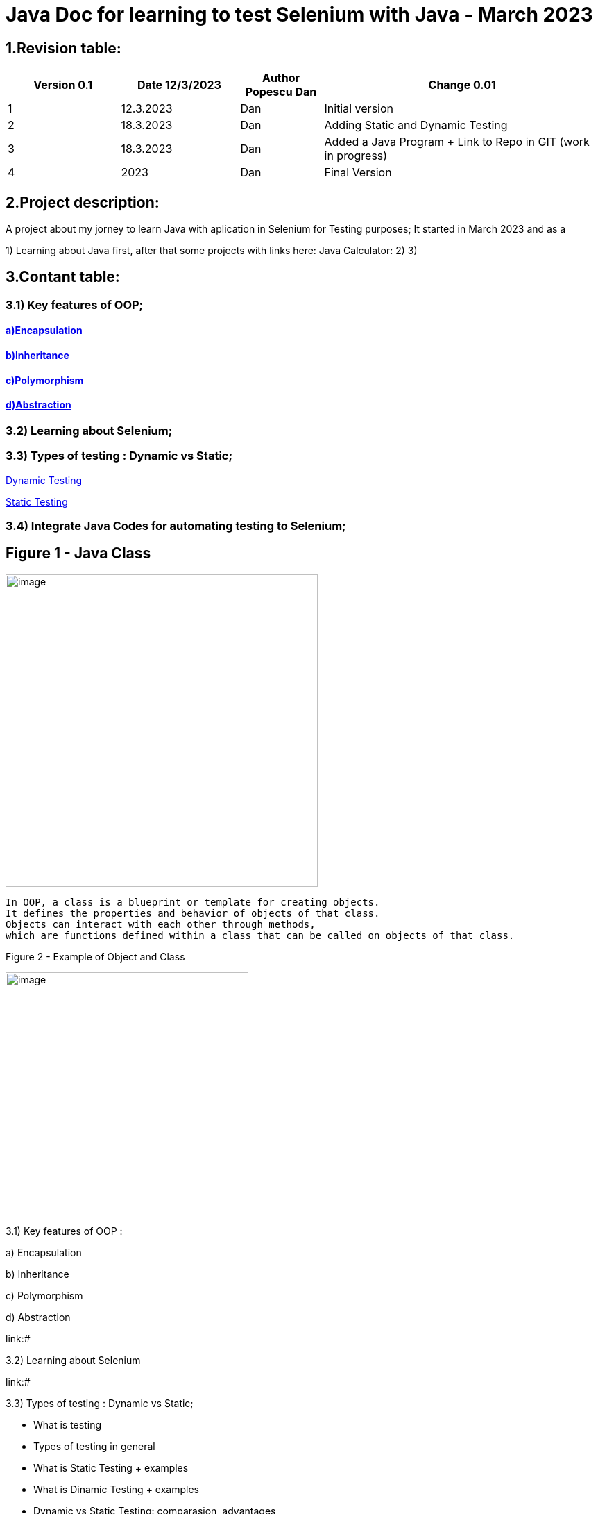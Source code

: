 = Java Doc for learning to test Selenium with Java - March 2023

== *1.Revision table:*

// First day -> learning from https://www.softwaretestingmentor.com/java-for-testers-2-what-is-java-classes-and-objects/
//SDK 19 pt Java oracle,
//https://www.tutorialspoint.com/java/index.htm for tutorials
// https://reqres.in/ to test API
//https://getsharex.com/ for screening and other capture img
//Formating text https://asciidoc-py.github.io/chunked/ch10.html to help(in HTML)
//

[width="100%",cols="19%,20%,14%,47%",options="header",]
|===
|Version 0.1|Date 12/3/2023 |Author Popescu Dan|Change 0.01
|1 |12.3.2023 |Dan |Initial version
|2 |18.3.2023|Dan |Adding Static and Dynamic Testing
|3 |18.3.2023|Dan |Added a Java Program + Link to Repo in GIT (work in progress)
|4 |2023 |Dan |Final Version
|===

== *2.Project description:*

A project about my jorney to learn Java with aplication in Selenium for Testing purposes;
It started in March 2023 and as a

1) Learning about Java first, after that some projects with links here:
Java Calculator:
2)
3)

== *3.Contant table:*

=== 3.1) Key features of OOP;
==== link:#Encapsulation[a)Encapsulation]

====  link:#Inheritance[b)Inheritance]

====  link:#Polymorphism[c)Polymorphism]

====  link:#Abstraction[d)Abstraction]

=== 3.2) Learning about Selenium;

=== 3.3) Types of testing : Dynamic vs Static;

link:#Dynamic[Dynamic Testing]

link:#Static[Static Testing]

=== 3.4) Integrate Java Codes for automating testing to Selenium;

== Figure 1 - Java Class

image::.idea/images/javaclassimg.jpg[image, align=center , height= , width=450]

 In OOP, a class is a blueprint or template for creating objects.
 It defines the properties and behavior of objects of that class.
 Objects can interact with each other through methods,
 which are functions defined within a class that can be called on objects of that class.

Figure 2 - Example of Object and Class

image::.idea/images/oopclass.jpg[image, align=center , height= , width=350]


====

3.1) Key features of OOP :

a) Encapsulation

b) Inheritance

c) Polymorphism

d) Abstraction

====

link:#

3.2) Learning about Selenium

link:#

3.3) Types of testing : Dynamic vs Static;

 - What is testing

- Types of testing in general

- What is Static Testing + examples

- What is Dinamic Testing + examples

- Dynamic vs Static Testing: comparasion, advantages


3.4) Integrate Java Codes for automating testing to Selenium:

link:#


Learning about class and obj in Java

[#Encapsulation]

=== 3.1)a) Encapsulation

//From Web3: https://www.w3schools.com/java/java_encapsulation.asp

The meaning of Encapsulation, is to make sure that "sensitive" data is hidden from users. To achieve this, you must:

declare class variables/attributes as private
provide public get and set methods to access and update the value of a private variable

For a QA Engineer, encapsulation is important because it helps ensure that the code is more robust and easier to maintain. By encapsulating the internal data of an object, the code becomes more modular, and changes to one part of the code are less likely to affect other parts of the code.

This can make it easier to test the code and to identify and fix bugs.

To achieve encapsulation in Java:

 - Declare the variables of a class as private.

- Provide public setter and getter methods to modify and view the variables values.

image::.idea/images/encapsul.jpg[image, align=center , height= , width=300]

`` Example 1 - Encapsulation ``

Following is an example that demonstrates how to achieve Encapsulation in Java
[source,java]
----
/* File name : EncapTest.java */
public class EncapTest {
   private String name;
   private String idNum;
   private int age;

   public int getAge() {
      return age;
   }

   public String getName() {
      return name;
   }

   public String getIdNum() {
      return idNum;
   }

   public void setAge( int newAge) {
      age = newAge;
   }

   public void setName(String newName) {
      name = newName;
   }

   public void setIdNum( String newId) {
      idNum = newId;
   }
}
----

The variables of the EncapTest class can be accessed using the following program −

[source,java]
----
/* File name : RunEncap.java */
public class RunEncap {

   public static void main(String args[]) {
      EncapTest encap = new EncapTest();
      encap.setName("James");
      encap.setAge(20);
      encap.setIdNum("12343ms");

      System.out.print("Name : " + encap.getName() + " Age : " + encap.getAge());
   }
}
----

Output:
[souce,java]
----
Name : James Age : 20
----
[#Inheritance]

=== 3.1)  b) Inheritance


In Java, it is possible to inherit attributes and methods from one class to another. We group the "inheritance concept" into two categories:

- subclass (child) - the class that inherits from another class
- superclass (parent) - the class being inherited from
To inherit from a class, use the extends keyword.

In the example below, the Car class (subclass) inherits the attributes and methods from the Vehicle class (superclass):

`` Example 1 - Inheritance``
[source,java]
----
class Vehicle {
  protected String brand = "Ford";        // Vehicle attribute
  public void honk() {                    // Vehicle method
    System.out.println("Tuut, tuut!");
  }
}

class Car extends Vehicle {
  private String modelName = "Mustang";    // Car attribute
  public static void main(String[] args) {

    // Create a myCar object
    Car myCar = new Car();

    // Call the honk() method (from the Vehicle class) on the myCar object
    myCar.honk();

    // Display the value of the brand attribute (from the Vehicle class) and the value of the modelName from the Car class
    System.out.println(myCar.brand + " " + myCar.modelName);
  }
}
----

image::.idea/images/inheritance.jpg[image, align=center , height= , width=300]

[#Polymorphism]

3.1) c) Polymorphism

Polymorphism means "many forms", and it occurs when we have many classes that are related to each other by inheritance. Like we specified in the previous chapter; Inheritance lets us inherit attributes and methods from another class.
Polymorphism uses those methods to perform different tasks. This allows us to perform a single action in different ways.
For example, think of a superclass called Animal that has a method called animalSound().

Subclasses of Animals could be Pigs, Cats, Dogs, Birds - And they also have their own implementation of an animal sound (the pig oinks, and the cat meows, etc.):

`Example 1 - Polymorphism`

[source,java]
----
class Animal {
  public void animalSound() {
    System.out.println("The animal makes a sound");
  }
}

class Pig extends Animal {
  public void animalSound() {
    System.out.println("The pig says: wee wee");
  }
}

class Dog extends Animal {
  public void animalSound() {
    System.out.println("The dog says: bow wow");
  }
}
----
Now we can create  *Pig*  and *Dog* objects and call the *animalSound()* method on both of them:

[source,java]
----
class Animal {
  public void animalSound() {
    System.out.println("The animal makes a sound");
  }
}

class Pig extends Animal {
  public void animalSound() {
    System.out.println("The pig says: wee wee");
  }
}

class Dog extends Animal {
  public void animalSound() {
    System.out.println("The dog says: bow wow");
  }
}

class Main {
  public static void main(String[] args) {
    Animal myAnimal = new Animal();  // Create a Animal object
    Animal myPig = new Pig();  // Create a Pig object
    Animal myDog = new Dog();  // Create a Dog object
    myAnimal.animalSound();
    myPig.animalSound();
    myDog.animalSound();
  }
}
----

image::.idea/images/polymorph.jpg[image, align=center , height= , width=300]

[#Abstraction]

3.1) d) Abstraction


Data abstraction is the process of hiding certain details and showing only essential information to the user.
Abstraction can be achieved with either abstract classes or interfaces (which you will learn more about in the next chapter).

The abstract keyword is a non-access modifier, used for classes and methods:

- Abstract class: is a restricted class that cannot be used to create objects (to access it, it must be inherited from another class).

- Abstract method: can only be used in an abstract class, and it does not have a body. The body is provided by the subclass (inherited from).

An abstract class can have both abstract and regular methods:

[source,java]
----
abstract class Animal {
  public abstract void animalSound();
  public void sleep() {
    System.out.println("Zzz");
  }
}
----

From the example above, it is not possible to create an object of the Animal class:

[source,java]
----
 Animal myObj = new Animal(); // will generate an error
----

To access the abstract class, it must be inherited from another class. Let's convert the Animal class we used in the Polymorphism chapter to an abstract class:

[source,java]
----
// Abstract class
abstract class Animal {
  // Abstract method (does not have a body)
  public abstract void animalSound();
  // Regular method
  public void sleep() {
    System.out.println("Zzz");
  }
}

// Subclass (inherit from Animal)
class Pig extends Animal {
  public void animalSound() {
    // The body of animalSound() is provided here
    System.out.println("The pig says: wee wee");
  }
}

class Main {
  public static void main(String[] args) {
    Pig myPig = new Pig(); // Create a Pig object
    myPig.animalSound();
    myPig.sleep();
  }
}
----

image::.idea/images/abstraction.jpg[image, align=center , height= , width=300]


=== 3.3 Types of testing : Dynamic vs Static;
//Learning about it from https://www.guru99.com/static-dynamic-testing.html

- What is testing

Software Testing is a method to check whether the actual software product matches expected requirements and to ensure that software product is Defect free. It involves execution of software/system components using manual or automated tools to evaluate one or more properties of interest.



- Types of testing in general

- What is Static Testing + examples

[#Static]
[big red yellow-background]*Static Testing*


Static Testing is a type of software testing in which software application is tested without code execution. Manual or automated reviews of code, requirement documents and document design are done in order to find the errors. The main objective of static testing is to improve the quality of software applications by finding errors in early stages of software development process.

Static testing involves manual or automated reviews of the documents.
Examples of Work documents-

Requirement specifications
Design document
Source Code
Test Plans
Test Cases
Test Scripts
Help or User document
Web Page content


[black green-background]*Static Testing Techniques*


Informal Reviews: This is one of the type of review which doesn’t follow any process to find errors in the document. Under this technique, you just review the document and give informal comments on it.

Technical Reviews: A team consisting of your peers, review the technical specification of the software product and checks whether it is suitable for the project. They try to find any discrepancies in the specifications and standards followed. This review concentrates mainly on the technical documentation related to the software such as Test Strategy, Test Plan and requirement specification documents.

Walkthrough: The author of the work product explains the product to his team. Participants can ask questions if any. A meeting is led by the author. Scribe makes note of review comments

Inspection: The main purpose is to find defects and meeting is led by a trained moderator. This review is a formal type of review where it follows a strict process to find the defects. Reviewers have a checklist to review the work products. They record the defect and inform the participants to rectify those errors.

Static code Review: This is a systematic review of the software source code without executing the code. It checks the syntax of the code, coding standards, code optimization, etc. This is also termed as white box testing. This review can be done at any point during development.
- What is Dinamic Testing + examples

- Dynamic vs Static Testing: comparasion, advantages


[#Dynamic]

[big lime white-background]*Dynamic Testing*

Under Dynamic Testing, a code is executed.

Dynamic testing executes the software and validates the output with the expected outcome. Dynamic testing is performed at all levels of testing and it can be either black or white box testing.

[white Blue-background]*Dynamic Testing Techniques*

[big red black-background]*Static Testing Vs Dynamic Testing*

Unit Testing: Under Unit Testing, individual units or modules are tested by the developers. It involves testing of source code by developers.

Integration Testing: Individual modules are grouped together and tested by the developers. The purpose is to determine what modules are working as expected once they are integrated.
System Testing: System Testing is performed on the whole system by checking whether the system or application meets the requirement specification document.








